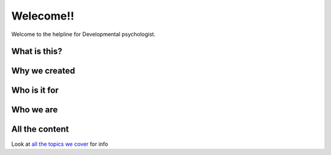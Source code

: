 .. Developmental PhD Helpline documentation master file, created by
   sphinx-quickstart on Wed Jun  8 22:32:17 2022.
   You can adapt this file completely to your liking, but it should at least
   contain the root `toctree` directive.

Welecome!!
##########


Welcome to the helpline for Developmental psychologist.



What is this?
=============


Why we created
==============


Who is it for
=============



Who we are
==========




All the content
==================

Look at `all the topics we cover </tree/the-project-structure>`_ for info
